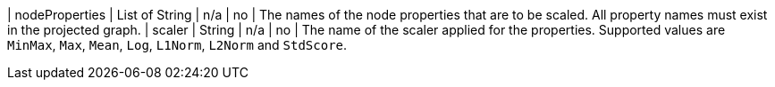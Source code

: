 | nodeProperties | List of String | n/a     | no       | The names of the node properties that are to be scaled. All property names must exist in the projected graph.
| scaler         | String       | n/a     | no       | The name of the scaler applied for the properties. Supported values are `MinMax`, `Max`, `Mean`, `Log`, `L1Norm`, `L2Norm` and `StdScore`.
